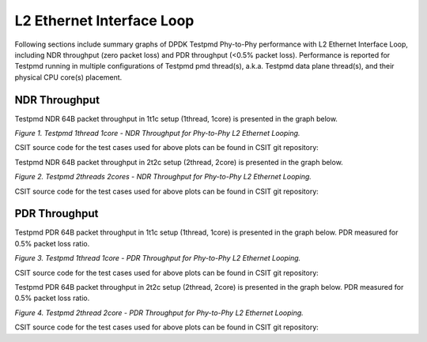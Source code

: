 L2 Ethernet Interface Loop
==========================

Following sections include summary graphs of DPDK Testpmd Phy-to-Phy performance
with L2 Ethernet Interface Loop, including NDR throughput (zero packet loss)
and PDR throughput (<0.5% packet loss). Performance is reported for Testpmd
running in multiple configurations of Testpmd pmd thread(s), a.k.a. Testpmd
data plane thread(s), and their physical CPU core(s) placement.

NDR Throughput
~~~~~~~~~~~~~~

Testpmd NDR 64B packet throughput in 1t1c setup (1thread, 1core) is presented
in the graph below.

.. raw:: html

    <iframe width="700" height="1000" frameborder="0" scrolling="no" src="../../_static/dpdk/64B-1t1c-l2-ndrdisc.html"></iframe>

.. raw:: latex

    \begin{figure}[H]
        \centering
            \graphicspath{{../_build/_static/dpdk/}}
            \includegraphics[clip, trim=0cm 8cm 5cm 0cm, width=0.70\textwidth]{64B-1t1c-l2-ndrdisc}
            \label{fig:64B-1t1c-l2-ndrdisc-dpdk}
    \end{figure}

*Figure 1. Testpmd 1thread 1core - NDR Throughput for Phy-to-Phy L2 Ethernet
Looping.*

CSIT source code for the test cases used for above plots can be found in CSIT
git repository:

.. only:: html

   .. program-output:: cd ../../ && set -x && cd tests/dpdk/perf && grep -P '64B-1t1c-eth-l2xcbase-testpmd-ndrdisc' *
      :shell:

.. only:: latex

   .. code-block:: bash

      $ cd tests/dpdk/perf
      $ grep -P '64B-1t1c-eth-l2xcbase-testpmd-ndrdisc' *

Testpmd NDR 64B packet throughput in 2t2c setup (2thread, 2core) is presented
in the graph below.

.. raw:: html

    <iframe width="700" height="1000" frameborder="0" scrolling="no" src="../../_static/dpdk/64B-2t2c-l2-ndrdisc.html"></iframe>

.. raw:: latex

    \begin{figure}[H]
        \centering
            \graphicspath{{../_build/_static/dpdk/}}
            \includegraphics[clip, trim=0cm 8cm 5cm 0cm, width=0.70\textwidth]{64B-2t2c-l2-ndrdisc}
            \label{fig:64B-2t2c-l2-ndrdisc-dpdk}
    \end{figure}

*Figure 2. Testpmd 2threads 2cores - NDR Throughput for Phy-to-Phy L2 Ethernet
Looping.*

CSIT source code for the test cases used for above plots can be found in CSIT
git repository:

.. only:: html

   .. program-output:: cd ../../ && set -x && cd tests/dpdk/perf && grep -P '64B-2t2c-eth-l2xcbase-testpmd-ndrdisc' *
      :shell:

.. only:: latex

   .. code-block:: bash

      $ cd tests/dpdk/perf
      $ grep -P '64B-2t2c-eth-l2xcbase-testpmd-ndrdisc' *

PDR Throughput
~~~~~~~~~~~~~~

Testpmd PDR 64B packet throughput in 1t1c setup (1thread, 1core) is presented
in the graph below. PDR measured for 0.5% packet loss ratio.

.. raw:: html

    <iframe width="700" height="1000" frameborder="0" scrolling="no" src="../../_static/dpdk/64B-1t1c-l2-pdrdisc.html"></iframe>

.. raw:: latex

    \begin{figure}[H]
        \centering
            \graphicspath{{../_build/_static/dpdk/}}
            \includegraphics[clip, trim=0cm 8cm 5cm 0cm, width=0.70\textwidth]{64B-1t1c-l2-pdrdisc}
            \label{fig:64B-1t1c-l2-pdrdisc-dpdk}
    \end{figure}

*Figure 3. Testpmd 1thread 1core - PDR Throughput for Phy-to-Phy L2 Ethernet
Looping.*

CSIT source code for the test cases used for above plots can be found in CSIT
git repository:

.. only:: html

   .. program-output:: cd ../../ && set -x && cd tests/dpdk/perf && grep -P '64B-1t1c-eth-l2xcbase-testpmd-pdrdisc' *
      :shell:

.. only:: latex

   .. code-block:: bash

      $ cd tests/dpdk/perf
      $ grep -P '64B-1t1c-eth-l2xcbase-testpmd-pdrdisc' *

Testpmd PDR 64B packet throughput in 2t2c setup (2thread, 2core) is presented
in the graph below. PDR measured for 0.5% packet loss ratio.

.. raw:: html

    <iframe width="700" height="1000" frameborder="0" scrolling="no" src="../../_static/dpdk/64B-2t2c-l2-pdrdisc.html"></iframe>

.. raw:: latex

    \begin{figure}[H]
        \centering
            \graphicspath{{../_build/_static/dpdk/}}
            \includegraphics[clip, trim=0cm 8cm 5cm 0cm, width=0.70\textwidth]{64B-2t2c-l2-pdrdisc}
            \label{fig:64B-2t2c-l2-pdrdisc-dpdk}
    \end{figure}

*Figure 4. Testpmd 2thread 2core - PDR Throughput for Phy-to-Phy L2 Ethernet
Looping.*

CSIT source code for the test cases used for above plots can be found in CSIT
git repository:

.. only:: html

   .. program-output:: cd ../../ && set -x && cd tests/dpdk/perf && grep -P '64B-2t2c-eth-l2xcbase-testpmd-pdrdisc' *
      :shell:

.. only:: latex

   .. code-block:: bash

      $ cd tests/dpdk/perf
      $ grep -P '64B-2t2c-eth-l2xcbase-testpmd-pdrdisc' *
